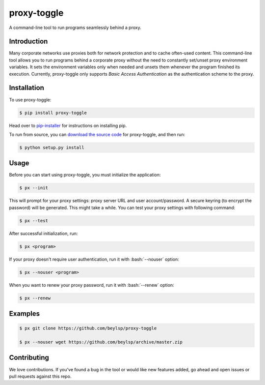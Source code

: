 ************
proxy-toggle
************

.. image:: https://travis-ci.org/beylsp/proxy-toggle.svg?branch=master
    :target: https://travis-ci.org/beylsp/proxy-toggle

.. image:: https://coveralls.io/repos/github/beylsp/proxy-toggle/badge.svg?branch=master
     :target: https://coveralls.io/github/beylsp/proxy-toggle?branch=master

.. image:: https://readthedocs.org/projects/proxy-toggle/badge
      :target: https://proxy-toggle.readthedocs.io/en/latest/

A command-line tool to run programs seamlessly behind a proxy.

Introduction
------------

Many corporate networks use proxies both for network protection and to cache often-used content. This command-line tool allows you to run programs behind a corporate proxy without the need to constantly set/unset proxy environment variables. It sets the environment variables only when needed and unsets them whenever the program finished its execution. Currently, proxy-toggle only supports *Basic Access Authentication* as the authentication scheme to the proxy.

Installation
------------

To use proxy-toggle:

.. code-block:: bash

    $ pip install proxy-toggle


Head over to `pip-installer <http://www.pip-installer.org/en/latest/index.html>`_ for instructions on installing pip.

To run from source, you can `download the source code <https://github.com/beylsp/proxy-toggle>`_ for proxy-toggle, and then run:

.. code-block:: bash

    $ python setup.py install


Usage
-----

Before you can start using proxy-toggle, you must initialize the application:

.. code-block:: bash

    $ px --init


This will prompt for your proxy settings: proxy server URL and user account/password. A secure keyring (to encrypt the password) will be generated. This might take a while. You can test your proxy settings with following command:

.. code-block:: bash

    $ px --test


After successful initialization, run:

.. code-block:: bash

    $ px <program>

.. role:: bash(code)
   :language: bash

If your proxy doesn't require user authentication, run it with :bash:`--nouser` option:

.. code-block:: bash

    $ px --nouser <program>

When you want to renew your proxy password, run it with :bash:`--renew` option:

.. code-block:: bash

    $ px --renew


Examples
--------

.. code-block:: bash

    $ px git clone https://github.com/beylsp/proxy-toggle

    $ px --nouser wget https://github.com/beylsp/archive/master.zip


Contributing
------------

We love contributions. If you've found a bug in the tool or would like new features added, go ahead and open issues or pull requests against this repo.
